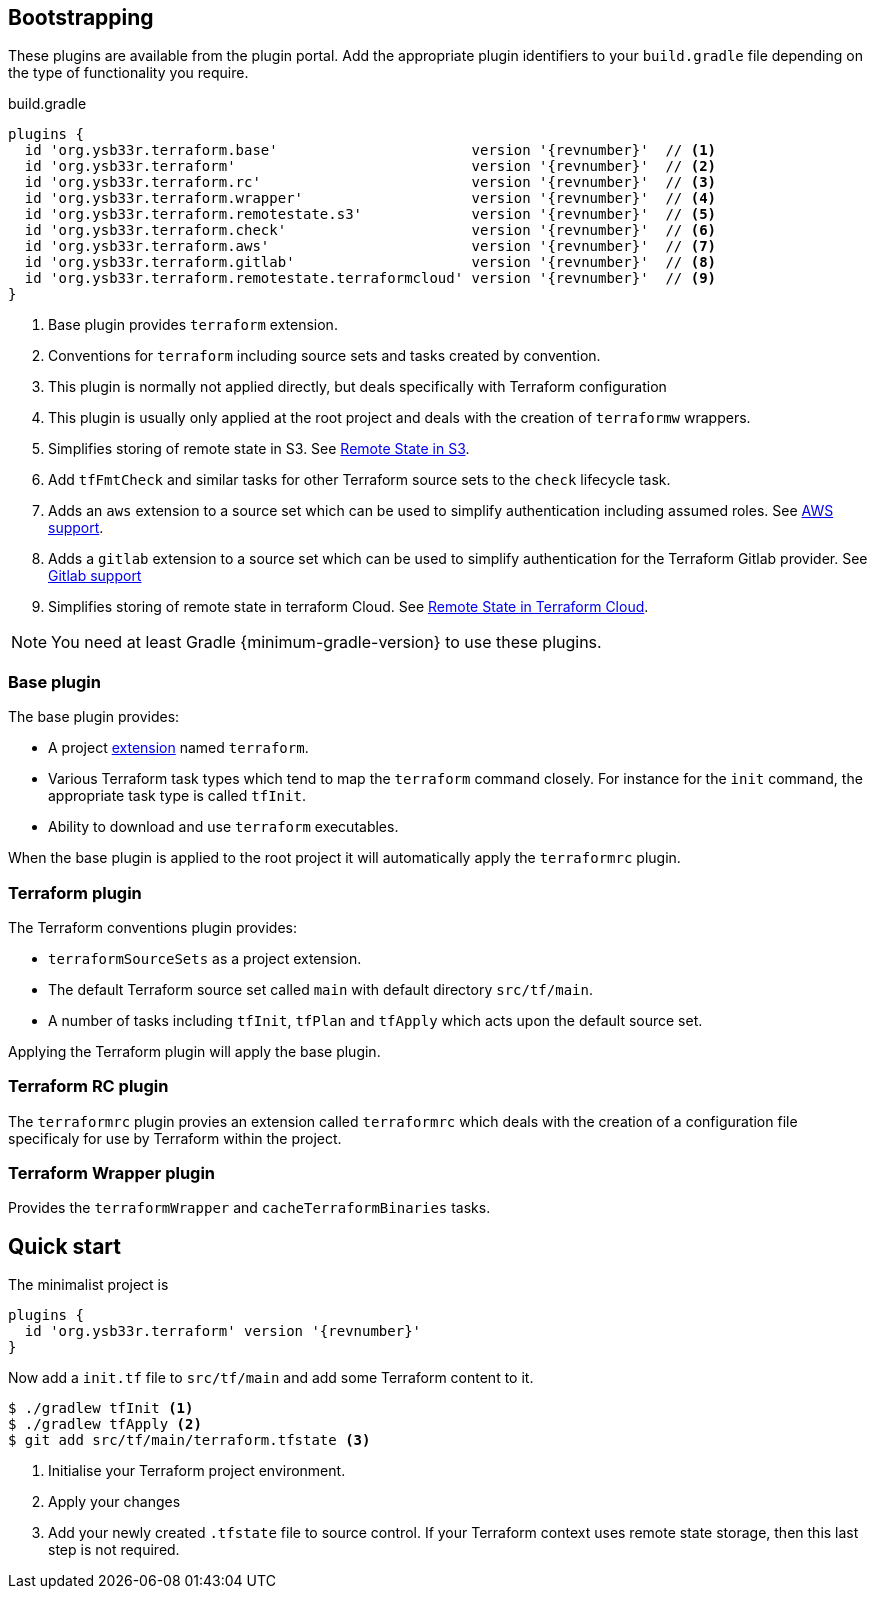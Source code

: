 == Bootstrapping

These plugins are available from the plugin portal. Add the appropriate plugin identifiers to your `build.gradle` file depending on the type of functionality you require.

.build.gradle
[source,groovy,subs="attributes+"]
----
plugins {
  id 'org.ysb33r.terraform.base'                       version '{revnumber}'  // <1>
  id 'org.ysb33r.terraform'                            version '{revnumber}'  // <2>
  id 'org.ysb33r.terraform.rc'                         version '{revnumber}'  // <3>
  id 'org.ysb33r.terraform.wrapper'                    version '{revnumber}'  // <4>
  id 'org.ysb33r.terraform.remotestate.s3'             version '{revnumber}'  // <5>
  id 'org.ysb33r.terraform.check'                      version '{revnumber}'  // <6>
  id 'org.ysb33r.terraform.aws'                        version '{revnumber}'  // <7>
  id 'org.ysb33r.terraform.gitlab'                     version '{revnumber}'  // <8>
  id 'org.ysb33r.terraform.remotestate.terraformcloud' version '{revnumber}'  // <9>
}
----
<1> Base plugin provides `terraform` extension.
<2> Conventions for `terraform` including source sets and tasks created by convention.
<3> This plugin is normally not applied directly, but deals specifically with Terraform configuration
<4> This plugin is usually only applied at the root project and deals with the creation of `terraformw` wrappers.
<5> Simplifies storing of remote state in S3. See <<RemoteStateS3,Remote State in S3>>.
<6> Add `tfFmtCheck` and similar tasks for other Terraform source sets to the `check` lifecycle task.
<7> Adds an `aws` extension to a source set which can be used to simplify authentication including assumed roles. See <<AWS,AWS support>>.
<8> Adds a `gitlab` extension to a source set which can be used to simplify authentication for the Terraform Gitlab provider. See <<GITLAB,Gitlab support>>
<9> Simplifies storing of remote state in terraform Cloud. See <<RemoteStateTerraformCloud,Remote State in Terraform Cloud>>.

NOTE: You need at least Gradle {minimum-gradle-version} to use these plugins.

=== Base plugin

The base plugin provides:

* A project <<TerraformExtension,extension>> named `terraform`.
* Various Terraform task types which tend to map the `terraform` command closely. For instance for the `init` command, the appropriate task type is called `tfInit`.
* Ability to download and use `terraform` executables.

When the base plugin is applied to the root project it will automatically apply the `terraformrc` plugin.

=== Terraform plugin

The Terraform conventions plugin provides:

* `terraformSourceSets` as a project extension.
* The default Terraform source set called `main` with default directory `src/tf/main`.
* A number of tasks including `tfInit`, `tfPlan` and `tfApply` which acts upon the default source set.

Applying the Terraform plugin will apply the base plugin.

=== Terraform RC plugin

The `terraformrc` plugin provies an extension called `terraformrc` which deals with the creation of a configuration file specificaly for use by Terraform within the project.

=== Terraform Wrapper plugin

Provides the `terraformWrapper` and `cacheTerraformBinaries` tasks.

== Quick start

The minimalist project is

[source,groovy,subs="attributes+"]
----
plugins {
  id 'org.ysb33r.terraform' version '{revnumber}'
}
----

Now add a `init.tf` file to `src/tf/main` and add some Terraform content to it.

[listing.terminal]
----
$ ./gradlew tfInit <1>
$ ./gradlew tfApply <2>
$ git add src/tf/main/terraform.tfstate <3>
----
<1> Initialise your Terraform project environment.
<2> Apply your changes
<3> Add your newly created `.tfstate` file to source control. If your Terraform context uses remote state storage, then this last step is not required.